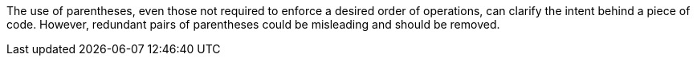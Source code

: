 The use of parentheses, even those not required to enforce a desired order of operations, can clarify the intent behind a piece of code. However, redundant pairs of parentheses could be misleading and should be removed. 
